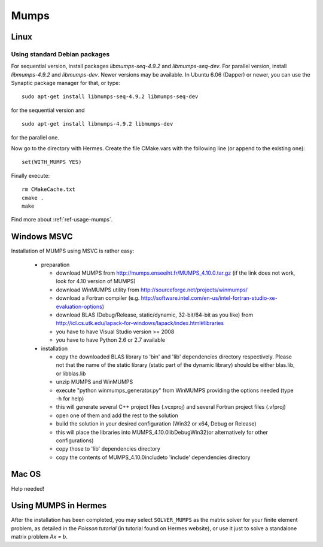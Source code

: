 Mumps
-----

.. _MUMPS home page: http://graal.ens-lyon.fr/MUMPS/index.php
.. _solvers repository: https://github.com/hpfem/solvers
.. _manual: https://github.com/hpfem/solvers/raw/master/manuals/MUMPS_4.9.2.pdf

Linux
~~~~~

Using standard Debian packages
^^^^^^^^^^^^^^^^^^^^^^^^^^^^^^

For sequential version, install packages `libmumps-seq-4.9.2` and `libmumps-seq-dev`. 
For parallel version, install `libmumps-4.9.2` and `libmumps-dev`. Newer versions 
may be available. In Ubuntu 6.06 (Dapper)
or newer, you can use the Synaptic package manager for that, or type::

   sudo apt-get install libmumps-seq-4.9.2 libmumps-seq-dev

for the sequential version and
::

   sudo apt-get install libmumps-4.9.2 libmumps-dev
   
for the parallel one.

Now go to the directory with Hermes. Create the file CMake.vars with the
following line (or append to the existing one)::

  set(WITH_MUMPS YES)

Finally execute::
  
  rm CMakeCache.txt
  cmake .
  make

Find more about :ref:`ref-usage-mumps`.

Windows MSVC
~~~~~~~~~~~~

Installation of MUMPS using MSVC is rather easy:
  
  - preparation
  
    - download MUMPS from http://mumps.enseeiht.fr/MUMPS_4.10.0.tar.gz (if the link does not work, look for 4.10 version of MUMPS)
    - download WinMUMPS utility from http://sourceforge.net/projects/winmumps/
    - download a Fortran compiler (e.g. http://software.intel.com/en-us/intel-fortran-studio-xe-evaluation-options)
    - download BLAS (Debug/Release, static/dynamic, 32-bit/64-bit as you like) from http://icl.cs.utk.edu/lapack-for-windows/lapack/index.html#libraries
    - you have to have Visual Studio version >= 2008
    - you have to have Python 2.6 or 2.7 available

  - installation
  
    - copy the downloaded BLAS library to 'bin' and 'lib' dependencies directory respectively. Please not that the name of the static library (static part of the dynamic library) should be either blas.lib, or libblas.lib
    - unzip MUMPS and WinMUMPS
    - execute "python winmumps_generator.py" from WinMUMPS providing the options needed (type -h for help)
    - this will generate several C++ project files (.vcxproj) and several Fortran project files (.vfproj)
    - open one of them and add the rest to the solution
    - build the solution in your desired configuration (Win32 or x64, Debug or Release)
    - this will place the libraries into MUMPS_4.10.0\lib\Debug\Win32\ (or alternatively for other configurations)
    - copy those to 'lib' dependencies directory
    - copy the contents of MUMPS_4.10.0\include\ to 'include' dependencies directory

Mac OS
~~~~~~

Help needed!

.. _ref-usage-mumps:

Using MUMPS in Hermes
~~~~~~~~~~~~~~~~~~~~~

After the installation has been completed, you may select  ``SOLVER_MUMPS`` as the matrix solver for your finite element problem, as detailed
in the `Poisson tutorial` (in tutorial found on Hermes website), or use it just to solve a standalone matrix problem `Ax = b`.
